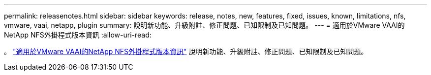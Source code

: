 ---
permalink: releasenotes.html 
sidebar: sidebar 
keywords: release, notes, new, features, fixed, issues, known, limitations, nfs, vmware, vaai, netapp, plugin 
summary: 說明新功能、升級附註、修正問題、已知限制及已知問題。 
---
= 適用於VMware VAAI的NetApp NFS外掛程式版本資訊
:allow-uri-read: 


。 link:https://library.netapp.com/ecm/ecm_download_file/ECMLP2875174["適用於VMware VAAI的NetApp NFS外掛程式版本資訊"^] 說明新功能、升級附註、修正問題、已知限制及已知問題。
